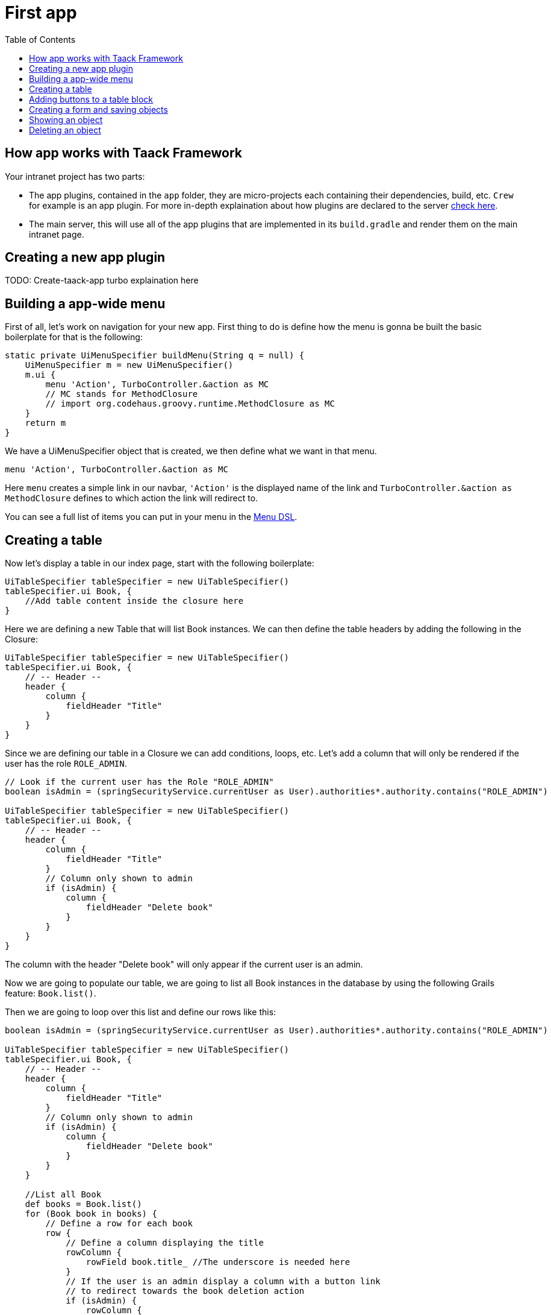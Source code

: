 = First app
:doctype: book
:taack-category: 2
:toc:
:source-highlighter: rouge

== How app works with Taack Framework

Your intranet project has two parts:

* The app plugins, contained in the `app` folder, they are micro-projects each containing their dependencies, build, etc. `Crew` for example is an app plugin.
For more in-depth explaination about how plugins are declared to the server link:doc/plugin/taack-plugin.adoc#_about_plugins[check here].
* The main server, this will use all of the app plugins that are implemented in its `build.gradle` and render them on the main intranet page.

== Creating a new app plugin

TODO: Create-taack-app turbo explaination here

== Building a app-wide menu

First of all, let's work on navigation for your new app. First thing to do is define how the menu is gonna be built the basic boilerplate for that is the following:

[,groovy]
----
static private UiMenuSpecifier buildMenu(String q = null) {
    UiMenuSpecifier m = new UiMenuSpecifier()
    m.ui {
        menu 'Action', TurboController.&action as MC
        // MC stands for MethodClosure
        // import org.codehaus.groovy.runtime.MethodClosure as MC
    }
    return m
}
----

We have a UiMenuSpecifier object that is created, we then define what we want in that menu.

[,groovy]
----
menu 'Action', TurboController.&action as MC
----

Here `menu` creates a simple link in our navbar, `'Action'` is the displayed name of the link and `TurboController.&action as MethodClosure` defines to which action the link will redirect to.

You can see a full list of items you can put in your menu in the link:doc/DSLs/menu-dsl.adoc[Menu DSL].

== Creating a table

Now let's display a table in our index page, start with the following boilerplate:

[,groovy]
----
UiTableSpecifier tableSpecifier = new UiTableSpecifier()
tableSpecifier.ui Book, {
    //Add table content inside the closure here
}
----

Here we are defining a new Table that will list Book instances.
We can then define the table headers by adding the following in the Closure:

[,groovy]
----
UiTableSpecifier tableSpecifier = new UiTableSpecifier()
tableSpecifier.ui Book, {
    // -- Header --
    header {
        column {
            fieldHeader "Title"
        }
    }
}
----

Since we are defining our table in a Closure we can add conditions, loops, etc. Let's add a column that will only be rendered if the user has the role `ROLE_ADMIN`.

[,groovy]
----
// Look if the current user has the Role "ROLE_ADMIN"
boolean isAdmin = (springSecurityService.currentUser as User).authorities*.authority.contains("ROLE_ADMIN")

UiTableSpecifier tableSpecifier = new UiTableSpecifier()
tableSpecifier.ui Book, {
    // -- Header --
    header {
        column {
            fieldHeader "Title"
        }
        // Column only shown to admin
        if (isAdmin) {
            column {
                fieldHeader "Delete book"
            }
        }
    }
}
----

The column with the header "Delete book" will only appear if the current user is an admin.

Now we are going to populate our table, we are going to list all Book instances in the database by using the following Grails feature: `Book.list()`.

Then we are going to loop over this list and define our rows like this:

[,groovy]
----
boolean isAdmin = (springSecurityService.currentUser as User).authorities*.authority.contains("ROLE_ADMIN")

UiTableSpecifier tableSpecifier = new UiTableSpecifier()
tableSpecifier.ui Book, {
    // -- Header --
    header {
        column {
            fieldHeader "Title"
        }
        // Column only shown to admin
        if (isAdmin) {
            column {
                fieldHeader "Delete book"
            }
        }
    }

    //List all Book
    def books = Book.list()
    for (Book book in books) {
        // Define a row for each book
        row {
            // Define a column displaying the title
            rowColumn {
                rowField book.title_ //The underscore is needed here
            }
            // If the user is an admin display a column with a button link
            // to redirect towards the book deletion action
            if (isAdmin) {
                rowColumn {
                    rowLink "Delete book", ActionIcon.DELETE,
                            TurboController.&index as MC, book.id, false
                }
            }
        }
    }
}
----

For each book in our list, we make a new row with the title of the book in the first column and a delete button in the second column if the user is an admin. (We're redirecting to `index` since we didn't create a delete method yet).

Your table is now complete we just need to render it on the page.
To render previously built UiSpecifiers we need to use `TaackUiSimpleService` it should already be imported in the controller created by the `create-taack-app` command.

Add the following code below your table code:

[,groovy]
----
taackUiSimpleService.show(new UiBlockSpecifier().ui {
    ajaxBlock 'blockList', {
        table 'Book table', tableSpecifier, BlockSpec.Width.MAX
    }
}, buildMenu())
----

`taackUiSimpleService.show(UiBlockSpecifier block, UiMenuSpecifier menu)` will be in charge of rendering the specification we give him. In this case we want to display an `ajaxBlock` that contains a `table` named "Book table", we pass our previously created `tableSpecifier` as an argument and we set the width of the table to `MAX` so it takes the entire page.
We also use our previously created static `buildMenu()` method as the second arguments on `show()` to render your menu with the page.

You can now start the server and go into your new app. Your table should be working but you should only be seeing the headers since you don't have any books in your database at the moment. So let's continue with form creation and saving object into the database.

== Adding buttons to a table block

We are going to add a button to your Book table that will open a modal in ajax to create a new Book. To do that we need to add a closure in the table like so:

[,groovy]
----
taackUiSimpleService.show(new UiBlockSpecifier().ui {
    ajaxBlock 'blockList', {
        table 'Book table', tableSpecifier, BlockSpec.Width.MAX, {
            //Added Closure here
            if (isAdmin())
                action 'Create book', ActionIcon.CREATE,
                       TurboController.&bookForm as MC,
                       [redirectAction: actionName], true
        }
    }
}, buildMenu())
----

Now an admin will see a create button on the top-right of the table.

The `action` method is composed of the following parameters:

1) The title/alt of the button.
2) The icon used by the button, must be an link:TODO[ActionIcon] enum value.
3) The action that the button will redirect to
4) The parameters to be sent with the redirection (In this case we specify where we want to redirect after saving the Book)
5) If we render with ajax in a modal

== Creating a form and saving objects

We are now going to make the form that will be used both for creating but also updating them. To manage both case we are first going to define our `bookForm` action and then initialize either a new Book or read if a Book id has been passed as request parameters.

[,groovy]
----
def bookForm() {
    // Get book if we passed an id of the book we want to update
    // Or create new one
    Book book = Book.read(params.long("id")) ?: new Book(params)
}
----
OR:
[,groovy]
----
def bookForm(Book book) {
    book ?= new Book(params)
}
----

Now we create a `FormSpecifier` defining our form and its content.

[,groovy]
----
UiFormSpecifier form = new UiFormSpecifier()
form.ui book, {
    //Section of fields
    section "Book details", {
        field book.title_
        field book.author_
    }
    //Save button
    formAction "Save", this.&saveBook as MC, book.id,
               [redirectAction: params.get("redirectAction")], true
}
----

Now that your form is defined, let's display it by using `taackUiSimpleService.show()`.

[,groovy]
----
UiBlockSpecifier b = new UiBlockSpecifier()
b.ui {
    modal {
        ajaxBlock "bookForm", {
            form "Book Form", form, BlockSpec.Width.MAX
        }
    }
}
taackUiSimpleService.show(b)
----

This time we don't specify `buildMenu` in our show since we don't want to menu to be rendered inside the modal!

Don't forget to create a the `saveBook` action:

[,groovy]
----
@Secured("ROLE_ADMIN")
@Transactional
def saveBook(String redirectAction) {
    MC red = this.&index
    if (redirectAction) red = this.&"$redirectAction" as MC
    taackSimpleSaveService.saveThenRedirectOrRenderErrors(Book,
            redirectAction == "null" ? null : red)
}
----
N.B.: See link:doc/DSLs/block-dsl.adoc#_modal_stack_code_sample[Close Modal and reload page] for not having to use `redirectAction` when saving...

Since we only want admin to be able to create book, we add the `@Secured` annotation, for more information about security annotations we recommend to check out the https://grails.github.io/grails-spring-security-core/5.0.0-RC1/index.html#secured-annotation[grails-spring-security-core] documentation.

== Showing an object

Now that we can create books and see a list of them in a table, let's display them in more details in a modal.
Once again we define the specifier and we will render it in a block through `taackUiSimpleService.show()`.

[,groovy]
----
def showUser(Book book) {
    // Define the show displayed fields
    UiShowSpecifier show = new UiShowSpecifier().ui(book, {
        field "Title", book.title
        field "Author", book.author
    })

    taackUiSimpleService.show(new UiBlockSpecifier().ui {
        modal {
            ajaxBlock "showBook", {
                show "${book.title}", show, BlockSpec.Width.MAX
            }
        }
    })
}
----

We also need to display a link to this page in the table, to add a link in the table, add the following line in the same rowColumn (Below the book title field for example) that you want the button to appear:

[,groovy]
----
rowLink "Show book",
        ActionIcon.SHOW * ActionIconStyleModifier.SCALE_DOWN, <1>
        TurboController.&showBook as MC, book.id, true
----
<1> Here, we reduce the size of the icon with the multiply operator

This will create a _small_ button in the table cell that will open a modal with the corresponding book information.

Note that `ActionIcon` was multiplied with a `ActionIconStyleModifier` to change it's size in this case. For more details check the link:TODO[ActionIcon] documentation.

== Deleting an object

Remember that delete button we put in our table ? Let's make it work now, change the action name in the table to "[.code]``&deleteBook``" and create a new controller action named the same.

[,groovy]
----
@Transactional
@Secured(['ROLE_ADMIN'])
def deleteBook(Book book) {
    book.delete()
    redirect action: 'index'
}
----
N.B.: In some cases, it is better to add a field `enable` to mask disabled object instead of deleting them.

That's it! We use Grails `delete` method to delete the book from the database and then redirect back to the `index` action where the book table is.

You now have a fully working CRUD for your book class without touching any HTML/GSP files!

*You are now fully ready to delve into the more complex Taack Ui Framework features.*

*Welcome!*
